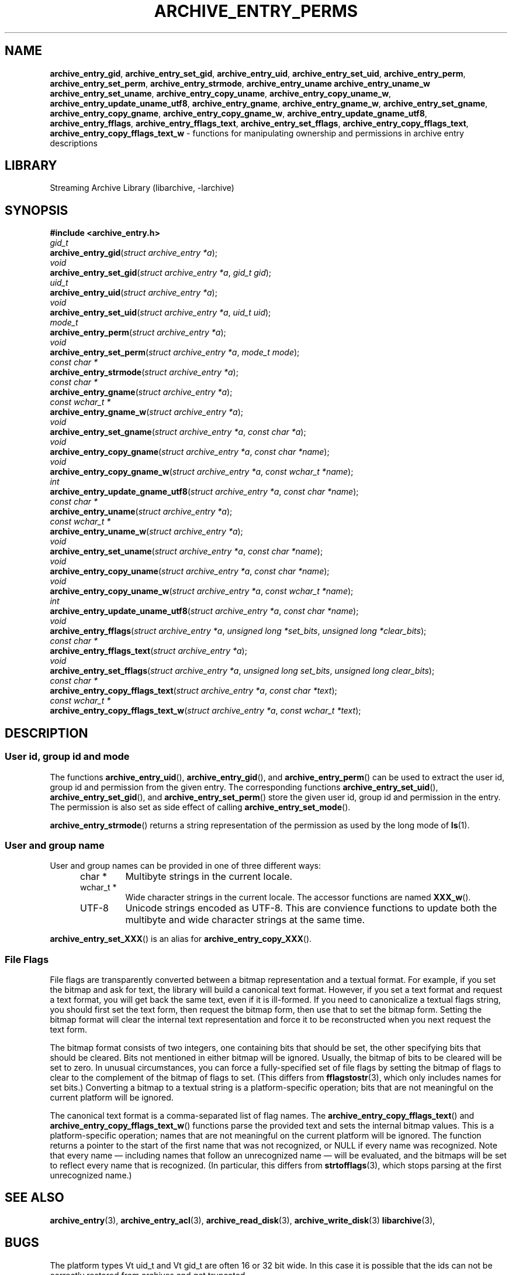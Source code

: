 .TH ARCHIVE_ENTRY_PERMS 3 "February 2, 2012" ""
.SH NAME
.ad l
\fB\%archive_entry_gid\fP,
\fB\%archive_entry_set_gid\fP,
\fB\%archive_entry_uid\fP,
\fB\%archive_entry_set_uid\fP,
\fB\%archive_entry_perm\fP,
\fB\%archive_entry_set_perm\fP,
\fB\%archive_entry_strmode\fP,
\fB\%archive_entry_uname\fP
\fB\%archive_entry_uname_w\fP
\fB\%archive_entry_set_uname\fP,
\fB\%archive_entry_copy_uname\fP,
\fB\%archive_entry_copy_uname_w\fP,
\fB\%archive_entry_update_uname_utf8\fP,
\fB\%archive_entry_gname\fP,
\fB\%archive_entry_gname_w\fP,
\fB\%archive_entry_set_gname\fP,
\fB\%archive_entry_copy_gname\fP,
\fB\%archive_entry_copy_gname_w\fP,
\fB\%archive_entry_update_gname_utf8\fP,
\fB\%archive_entry_fflags\fP,
\fB\%archive_entry_fflags_text\fP,
\fB\%archive_entry_set_fflags\fP,
\fB\%archive_entry_copy_fflags_text\fP,
\fB\%archive_entry_copy_fflags_text_w\fP
\- functions for manipulating ownership and permissions in archive entry descriptions
.SH LIBRARY
.ad l
Streaming Archive Library (libarchive, -larchive)
.SH SYNOPSIS
.ad l
\fB#include <archive_entry.h>\fP
.br
\fIgid_t\fP
.br
\fB\%archive_entry_gid\fP(\fI\%struct\ archive_entry\ *a\fP);
.br
\fIvoid\fP
.br
\fB\%archive_entry_set_gid\fP(\fI\%struct\ archive_entry\ *a\fP, \fI\%gid_t\ gid\fP);
.br
\fIuid_t\fP
.br
\fB\%archive_entry_uid\fP(\fI\%struct\ archive_entry\ *a\fP);
.br
\fIvoid\fP
.br
\fB\%archive_entry_set_uid\fP(\fI\%struct\ archive_entry\ *a\fP, \fI\%uid_t\ uid\fP);
.br
\fImode_t\fP
.br
\fB\%archive_entry_perm\fP(\fI\%struct\ archive_entry\ *a\fP);
.br
\fIvoid\fP
.br
\fB\%archive_entry_set_perm\fP(\fI\%struct\ archive_entry\ *a\fP, \fI\%mode_t\ mode\fP);
.br
\fIconst char *\fP
.br
\fB\%archive_entry_strmode\fP(\fI\%struct\ archive_entry\ *a\fP);
.br
\fIconst char *\fP
.br
\fB\%archive_entry_gname\fP(\fI\%struct\ archive_entry\ *a\fP);
.br
\fIconst wchar_t *\fP
.br
\fB\%archive_entry_gname_w\fP(\fI\%struct\ archive_entry\ *a\fP);
.br
\fIvoid\fP
.br
\fB\%archive_entry_set_gname\fP(\fI\%struct\ archive_entry\ *a\fP, \fI\%const\ char\ *a\fP);
.br
\fIvoid\fP
.br
\fB\%archive_entry_copy_gname\fP(\fI\%struct\ archive_entry\ *a\fP, \fI\%const\ char\ *name\fP);
.br
\fIvoid\fP
.br
\fB\%archive_entry_copy_gname_w\fP(\fI\%struct\ archive_entry\ *a\fP, \fI\%const\ wchar_t\ *name\fP);
.br
\fIint\fP
.br
\fB\%archive_entry_update_gname_utf8\fP(\fI\%struct\ archive_entry\ *a\fP, \fI\%const\ char\ *name\fP);
.br
\fIconst char *\fP
.br
\fB\%archive_entry_uname\fP(\fI\%struct\ archive_entry\ *a\fP);
.br
\fIconst wchar_t *\fP
.br
\fB\%archive_entry_uname_w\fP(\fI\%struct\ archive_entry\ *a\fP);
.br
\fIvoid\fP
.br
\fB\%archive_entry_set_uname\fP(\fI\%struct\ archive_entry\ *a\fP, \fI\%const\ char\ *name\fP);
.br
\fIvoid\fP
.br
\fB\%archive_entry_copy_uname\fP(\fI\%struct\ archive_entry\ *a\fP, \fI\%const\ char\ *name\fP);
.br
\fIvoid\fP
.br
\fB\%archive_entry_copy_uname_w\fP(\fI\%struct\ archive_entry\ *a\fP, \fI\%const\ wchar_t\ *name\fP);
.br
\fIint\fP
.br
\fB\%archive_entry_update_uname_utf8\fP(\fI\%struct\ archive_entry\ *a\fP, \fI\%const\ char\ *name\fP);
.br
\fIvoid\fP
.br
\fB\%archive_entry_fflags\fP(\fI\%struct\ archive_entry\ *a\fP, \fI\%unsigned\ long\ *set_bits\fP, \fI\%unsigned\ long\ *clear_bits\fP);
.br
\fIconst char *\fP
.br
\fB\%archive_entry_fflags_text\fP(\fI\%struct\ archive_entry\ *a\fP);
.br
\fIvoid\fP
.br
\fB\%archive_entry_set_fflags\fP(\fI\%struct\ archive_entry\ *a\fP, \fI\%unsigned\ long\ set_bits\fP, \fI\%unsigned\ long\ clear_bits\fP);
.br
\fIconst char *\fP
.br
\fB\%archive_entry_copy_fflags_text\fP(\fI\%struct\ archive_entry\ *a\fP, \fI\%const\ char\ *text\fP);
.br
\fIconst wchar_t *\fP
.br
\fB\%archive_entry_copy_fflags_text_w\fP(\fI\%struct\ archive_entry\ *a\fP, \fI\%const\ wchar_t\ *text\fP);
.SH DESCRIPTION
.ad l
.SS User id, group id and mode
The functions
\fB\%archive_entry_uid\fP(),
\fB\%archive_entry_gid\fP(),
and
\fB\%archive_entry_perm\fP()
can be used to extract the user id, group id and permission from the given entry.
The corresponding functions
\fB\%archive_entry_set_uid\fP(),
\fB\%archive_entry_set_gid\fP(),
and
\fB\%archive_entry_set_perm\fP()
store the given user id, group id and permission in the entry.
The permission is also set as side effect of calling
\fB\%archive_entry_set_mode\fP().
.PP
\fB\%archive_entry_strmode\fP()
returns a string representation of the permission as used by the long mode of
\fBls\fP(1).
.SS User and group name
User and group names can be provided in one of three different ways:
.RS 5
.TP
char *
Multibyte strings in the current locale.
.TP
wchar_t *
Wide character strings in the current locale.
The accessor functions are named
\fB\%XXX_w\fP().
.TP
UTF-8
Unicode strings encoded as UTF-8.
This are convience functions to update both the multibyte and wide
character strings at the same time.
.RE
.PP
\fB\%archive_entry_set_XXX\fP()
is an alias for 
\fB\%archive_entry_copy_XXX\fP().
.SS File Flags
File flags are transparently converted between a bitmap
representation and a textual format.
For example, if you set the bitmap and ask for text, the library
will build a canonical text format.
However, if you set a text format and request a text format,
you will get back the same text, even if it is ill-formed.
If you need to canonicalize a textual flags string, you should first set the
text form, then request the bitmap form, then use that to set the bitmap form.
Setting the bitmap format will clear the internal text representation
and force it to be reconstructed when you next request the text form.
.PP
The bitmap format consists of two integers, one containing bits
that should be set, the other specifying bits that should be
cleared.
Bits not mentioned in either bitmap will be ignored.
Usually, the bitmap of bits to be cleared will be set to zero.
In unusual circumstances, you can force a fully-specified set
of file flags by setting the bitmap of flags to clear to the complement
of the bitmap of flags to set.
(This differs from
\fBfflagstostr\fP(3),
which only includes names for set bits.)
Converting a bitmap to a textual string is a platform-specific
operation; bits that are not meaningful on the current platform
will be ignored.
.PP
The canonical text format is a comma-separated list of flag names.
The
\fB\%archive_entry_copy_fflags_text\fP()
and
\fB\%archive_entry_copy_fflags_text_w\fP()
functions parse the provided text and sets the internal bitmap values.
This is a platform-specific operation; names that are not meaningful
on the current platform will be ignored.
The function returns a pointer to the start of the first name that was not
recognized, or NULL if every name was recognized.
Note that every name \(em including names that follow an unrecognized
name \(em will be evaluated, and the bitmaps will be set to reflect
every name that is recognized.
(In particular, this differs from
\fBstrtofflags\fP(3),
which stops parsing at the first unrecognized name.)
.SH SEE ALSO
.ad l
\fBarchive_entry\fP(3),
\fBarchive_entry_acl\fP(3),
\fBarchive_read_disk\fP(3),
\fBarchive_write_disk\fP(3)
\fBlibarchive\fP(3),
.SH BUGS
.ad l
The platform types
Vt uid_t
and
Vt gid_t
are often 16 or 32 bit wide.
In this case it is possible that the ids can not be correctly restored
from archives and get truncated.
